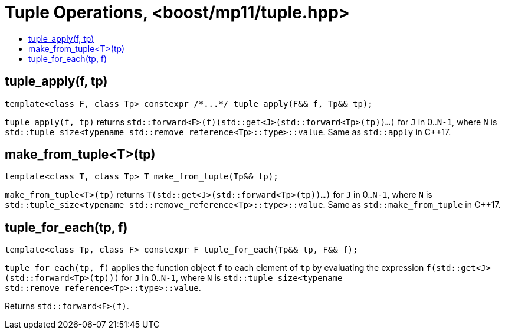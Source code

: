////
Copyright 2017 Peter Dimov

Distributed under the Boost Software License, Version 1.0.

See accompanying file LICENSE_1_0.txt or copy at
http://www.boost.org/LICENSE_1_0.txt
////

[#tuple]
# Tuple Operations, <boost/mp11/tuple.hpp>
:toc:
:toc-title:
:idprefix:

## tuple_apply(f, tp)

    template<class F, class Tp> constexpr /*...*/ tuple_apply(F&& f, Tp&& tp);

`tuple_apply(f, tp)` returns `std::forward<F>(f)(std::get<J>(std::forward<Tp>(tp))...)` for `J` in 0..`N-1`,
where `N` is `std::tuple_size<typename std::remove_reference<Tp>::type>::value`. Same as `std::apply` in C++17.

## make_from_tuple<T>(tp)

    template<class T, class Tp> T make_from_tuple(Tp&& tp);

`make_from_tuple<T>(tp)` returns `T(std::get<J>(std::forward<Tp>(tp))...)` for `J` in 0..`N-1`,
where `N` is `std::tuple_size<typename std::remove_reference<Tp>::type>::value`. Same as `std::make_from_tuple` in C++17.

## tuple_for_each(tp, f)

    template<class Tp, class F> constexpr F tuple_for_each(Tp&& tp, F&& f);

`tuple_for_each(tp, f)` applies the function object `f` to each element of `tp` by evaluating the
expression `f(std::get<J>(std::forward<Tp>(tp)))` for `J` in 0..`N-1`, where `N` is `std::tuple_size<typename std::remove_reference<Tp>::type>::value`.

Returns `std::forward<F>(f)`.
